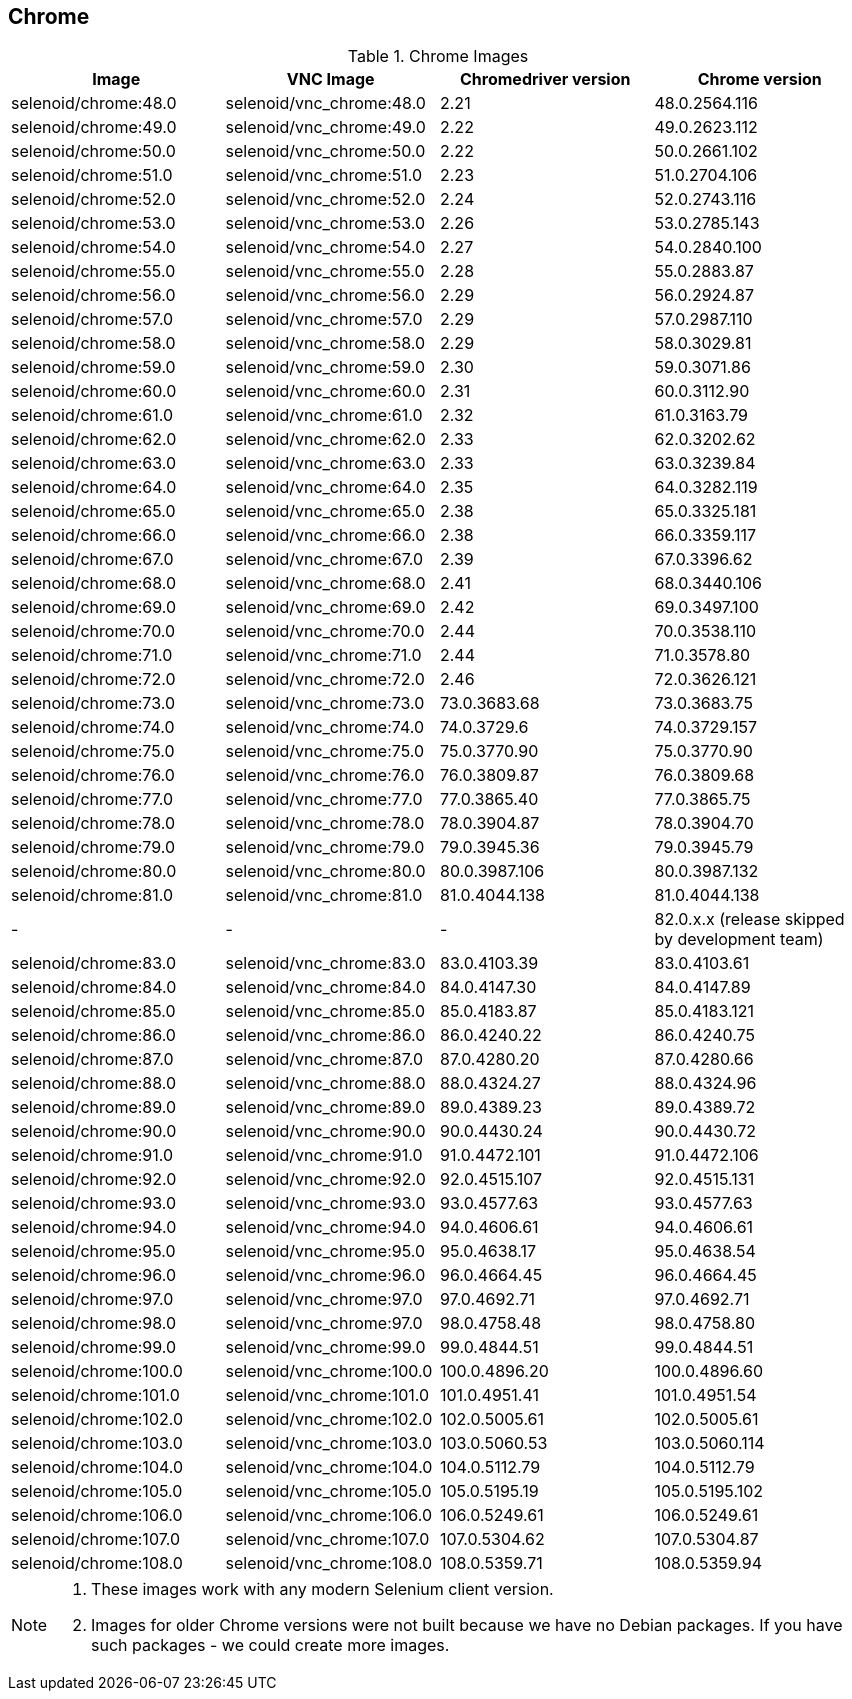 == Chrome

.Chrome Images
|===
| Image | VNC Image | Chromedriver version | Chrome version

| selenoid/chrome:48.0 | selenoid/vnc_chrome:48.0 | 2.21 | 48.0.2564.116
| selenoid/chrome:49.0 | selenoid/vnc_chrome:49.0 | 2.22 | 49.0.2623.112
| selenoid/chrome:50.0 | selenoid/vnc_chrome:50.0 | 2.22 | 50.0.2661.102
| selenoid/chrome:51.0 | selenoid/vnc_chrome:51.0 | 2.23 | 51.0.2704.106
| selenoid/chrome:52.0 | selenoid/vnc_chrome:52.0 | 2.24 | 52.0.2743.116
| selenoid/chrome:53.0 | selenoid/vnc_chrome:53.0 | 2.26 | 53.0.2785.143
| selenoid/chrome:54.0 | selenoid/vnc_chrome:54.0 | 2.27 | 54.0.2840.100
| selenoid/chrome:55.0 | selenoid/vnc_chrome:55.0 | 2.28 | 55.0.2883.87
| selenoid/chrome:56.0 | selenoid/vnc_chrome:56.0 | 2.29 | 56.0.2924.87
| selenoid/chrome:57.0 | selenoid/vnc_chrome:57.0 | 2.29 | 57.0.2987.110
| selenoid/chrome:58.0 | selenoid/vnc_chrome:58.0 | 2.29 | 58.0.3029.81
| selenoid/chrome:59.0 | selenoid/vnc_chrome:59.0 | 2.30 | 59.0.3071.86
| selenoid/chrome:60.0 | selenoid/vnc_chrome:60.0 | 2.31 | 60.0.3112.90
| selenoid/chrome:61.0 | selenoid/vnc_chrome:61.0 | 2.32 | 61.0.3163.79
| selenoid/chrome:62.0 | selenoid/vnc_chrome:62.0 | 2.33 | 62.0.3202.62
| selenoid/chrome:63.0 | selenoid/vnc_chrome:63.0 | 2.33 | 63.0.3239.84
| selenoid/chrome:64.0 | selenoid/vnc_chrome:64.0 | 2.35 | 64.0.3282.119
| selenoid/chrome:65.0 | selenoid/vnc_chrome:65.0 | 2.38 | 65.0.3325.181
| selenoid/chrome:66.0 | selenoid/vnc_chrome:66.0 | 2.38 | 66.0.3359.117
| selenoid/chrome:67.0 | selenoid/vnc_chrome:67.0 | 2.39 | 67.0.3396.62
| selenoid/chrome:68.0 | selenoid/vnc_chrome:68.0 | 2.41 | 68.0.3440.106
| selenoid/chrome:69.0 | selenoid/vnc_chrome:69.0 | 2.42 | 69.0.3497.100
| selenoid/chrome:70.0 | selenoid/vnc_chrome:70.0 | 2.44 | 70.0.3538.110
| selenoid/chrome:71.0 | selenoid/vnc_chrome:71.0 | 2.44 | 71.0.3578.80
| selenoid/chrome:72.0 | selenoid/vnc_chrome:72.0 | 2.46 | 72.0.3626.121
| selenoid/chrome:73.0 | selenoid/vnc_chrome:73.0 | 73.0.3683.68 | 73.0.3683.75
| selenoid/chrome:74.0 | selenoid/vnc_chrome:74.0 | 74.0.3729.6 | 74.0.3729.157
| selenoid/chrome:75.0 | selenoid/vnc_chrome:75.0 | 75.0.3770.90 | 75.0.3770.90
| selenoid/chrome:76.0 | selenoid/vnc_chrome:76.0 | 76.0.3809.87 | 76.0.3809.68
| selenoid/chrome:77.0 | selenoid/vnc_chrome:77.0 | 77.0.3865.40 | 77.0.3865.75
| selenoid/chrome:78.0 | selenoid/vnc_chrome:78.0 | 78.0.3904.87 | 78.0.3904.70
| selenoid/chrome:79.0 | selenoid/vnc_chrome:79.0 | 79.0.3945.36 | 79.0.3945.79
| selenoid/chrome:80.0 | selenoid/vnc_chrome:80.0 | 80.0.3987.106 | 80.0.3987.132
| selenoid/chrome:81.0 | selenoid/vnc_chrome:81.0 | 81.0.4044.138 | 81.0.4044.138
| - | - | - | 82.0.x.x (release skipped by development team)
| selenoid/chrome:83.0 | selenoid/vnc_chrome:83.0 | 83.0.4103.39 | 83.0.4103.61
| selenoid/chrome:84.0 | selenoid/vnc_chrome:84.0 | 84.0.4147.30 | 84.0.4147.89
| selenoid/chrome:85.0 | selenoid/vnc_chrome:85.0 | 85.0.4183.87 | 85.0.4183.121
| selenoid/chrome:86.0 | selenoid/vnc_chrome:86.0 | 86.0.4240.22 | 86.0.4240.75
| selenoid/chrome:87.0 | selenoid/vnc_chrome:87.0 | 87.0.4280.20 | 87.0.4280.66
| selenoid/chrome:88.0 | selenoid/vnc_chrome:88.0 | 88.0.4324.27 | 88.0.4324.96
| selenoid/chrome:89.0 | selenoid/vnc_chrome:89.0 | 89.0.4389.23 | 89.0.4389.72
| selenoid/chrome:90.0 | selenoid/vnc_chrome:90.0 | 90.0.4430.24 | 90.0.4430.72
| selenoid/chrome:91.0 | selenoid/vnc_chrome:91.0 | 91.0.4472.101 | 91.0.4472.106
| selenoid/chrome:92.0 | selenoid/vnc_chrome:92.0 | 92.0.4515.107 | 92.0.4515.131
| selenoid/chrome:93.0 | selenoid/vnc_chrome:93.0 | 93.0.4577.63 | 93.0.4577.63
| selenoid/chrome:94.0 | selenoid/vnc_chrome:94.0 | 94.0.4606.61 | 94.0.4606.61
| selenoid/chrome:95.0 | selenoid/vnc_chrome:95.0 | 95.0.4638.17 | 95.0.4638.54
| selenoid/chrome:96.0 | selenoid/vnc_chrome:96.0 | 96.0.4664.45 | 96.0.4664.45
| selenoid/chrome:97.0 | selenoid/vnc_chrome:97.0 | 97.0.4692.71 | 97.0.4692.71
| selenoid/chrome:98.0 | selenoid/vnc_chrome:97.0 | 98.0.4758.48 | 98.0.4758.80
| selenoid/chrome:99.0 | selenoid/vnc_chrome:99.0 | 99.0.4844.51 | 99.0.4844.51
| selenoid/chrome:100.0 | selenoid/vnc_chrome:100.0 | 100.0.4896.20 | 100.0.4896.60
| selenoid/chrome:101.0 | selenoid/vnc_chrome:101.0 | 101.0.4951.41 | 101.0.4951.54
| selenoid/chrome:102.0 | selenoid/vnc_chrome:102.0 | 102.0.5005.61 | 102.0.5005.61
| selenoid/chrome:103.0 | selenoid/vnc_chrome:103.0 | 103.0.5060.53 | 103.0.5060.114
| selenoid/chrome:104.0 | selenoid/vnc_chrome:104.0 | 104.0.5112.79 | 104.0.5112.79
| selenoid/chrome:105.0 | selenoid/vnc_chrome:105.0 | 105.0.5195.19 | 105.0.5195.102
| selenoid/chrome:106.0 | selenoid/vnc_chrome:106.0 | 106.0.5249.61 | 106.0.5249.61
| selenoid/chrome:107.0 | selenoid/vnc_chrome:107.0 | 107.0.5304.62 | 107.0.5304.87
| selenoid/chrome:108.0 | selenoid/vnc_chrome:108.0 | 108.0.5359.71 | 108.0.5359.94
|===

[NOTE]
====
. These images work with any modern Selenium client version.
. Images for older Chrome versions were not built because we have no Debian packages. If you have such packages - we could create more images.
====
